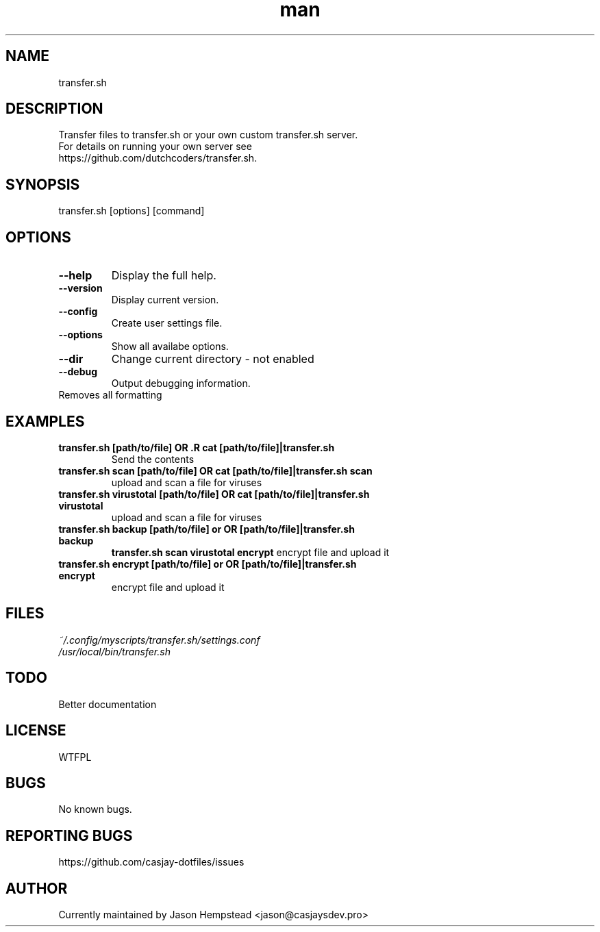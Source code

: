 .\" Manpage for transfer.sh
.TH man 1 "14 July 2022" "202207151435-git" "transfer.sh"

.SH NAME
transfer.sh

.SH DESCRIPTION
.TP
Transfer files to transfer.sh or your own custom transfer.sh server.
.TP
For details on running your own server see https://github.com/dutchcoders/transfer.sh.

.SH SYNOPSIS
transfer.sh [options] [command]

.SH OPTIONS
.TP
.B \-\-help
Display the full help.
.TP
.B \-\-version
Display current version.
.TP
.B \-\-config
Create user settings file.
.TP
.B \-\-options
Show all availabe options.
.TP
.B \-\-dir
Change current directory - not enabled
.TP
.B \-\-debug
Output debugging information.
.TP \-\-raw
Removes all formatting

.SH EXAMPLES
.TP
.B transfer.sh [path/to/file] OR .R cat [path/to/file]|transfer.sh 
Send the contents 
.TP
.B transfer.sh scan [path/to/file] OR cat [path/to/file]|transfer.sh scan
upload and scan a file for viruses
.TP
.B transfer.sh virustotal [path/to/file] OR cat [path/to/file]|transfer.sh virustotal
upload and scan a file for viruses
.TP
.B transfer.sh backup [path/to/file] or OR [path/to/file]|transfer.sh backup
.B transfer.sh scan virustotal  encrypt
encrypt file and upload it
.TP
.B transfer.sh encrypt [path/to/file] or OR [path/to/file]|transfer.sh encrypt
encrypt file and upload it
.SH FILES
.TP
.I
~/.config/myscripts/transfer.sh/settings.conf
.TP
.I
/usr/local/bin/transfer.sh

.SH TODO
Better documentation

.SH LICENSE
WTFPL

.SH BUGS
No known bugs.

.SH REPORTING BUGS
https://github.com/casjay-dotfiles/issues

.SH AUTHOR
Currently maintained by Jason Hempstead <jason@casjaysdev.pro>
